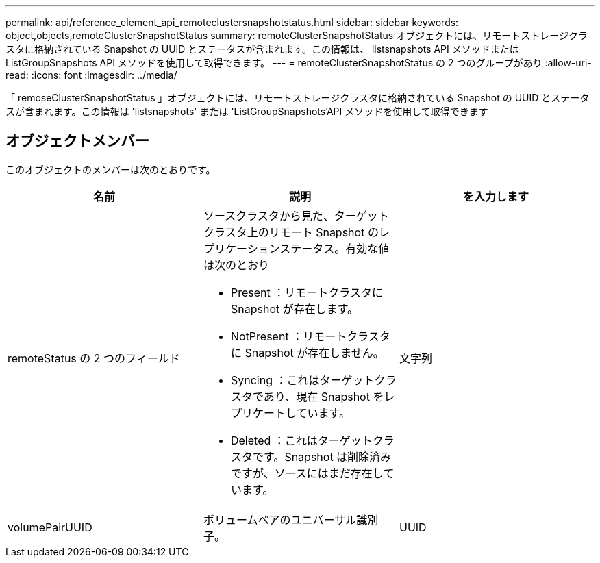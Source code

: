 ---
permalink: api/reference_element_api_remoteclustersnapshotstatus.html 
sidebar: sidebar 
keywords: object,objects,remoteClusterSnapshotStatus 
summary: remoteClusterSnapshotStatus オブジェクトには、リモートストレージクラスタに格納されている Snapshot の UUID とステータスが含まれます。この情報は、 listsnapshots API メソッドまたは ListGroupSnapshots API メソッドを使用して取得できます。 
---
= remoteClusterSnapshotStatus の 2 つのグループがあり
:allow-uri-read: 
:icons: font
:imagesdir: ../media/


[role="lead"]
「 remoseClusterSnapshotStatus 」オブジェクトには、リモートストレージクラスタに格納されている Snapshot の UUID とステータスが含まれます。この情報は 'listsnapshots' または 'ListGroupSnapshots'API メソッドを使用して取得できます



== オブジェクトメンバー

このオブジェクトのメンバーは次のとおりです。

|===
| 名前 | 説明 | を入力します 


 a| 
remoteStatus の 2 つのフィールド
 a| 
ソースクラスタから見た、ターゲットクラスタ上のリモート Snapshot のレプリケーションステータス。有効な値は次のとおり

* Present ：リモートクラスタに Snapshot が存在します。
* NotPresent ：リモートクラスタに Snapshot が存在しません。
* Syncing ：これはターゲットクラスタであり、現在 Snapshot をレプリケートしています。
* Deleted ：これはターゲットクラスタです。Snapshot は削除済みですが、ソースにはまだ存在しています。

 a| 
文字列



 a| 
volumePairUUID
 a| 
ボリュームペアのユニバーサル識別子。
 a| 
UUID

|===